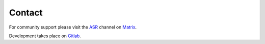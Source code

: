 Contact
=======

For community support please visit the ASR_ channel on Matrix_.

Development takes place on Gitlab_.

.. _Matrix: https://matrix.to/#/!nYYRhIHmDlamCRbEoD:matrix.org
.. _ASR: https://app.element.io/#/room/#asr:matrix.org
.. _Gitlab: https://gitlab.com/asr-dev/asr
